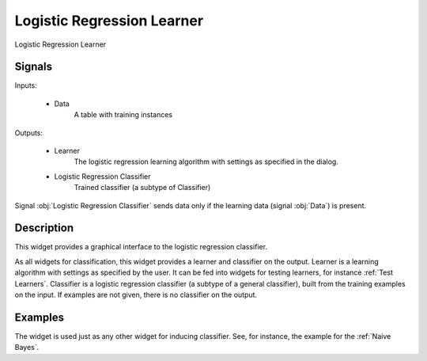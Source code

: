 .. _Logistic Regression:

Logistic Regression Learner
===========================

.. image:: ../../../../Orange/OrangeWidgets/Classify/icons/LogisticRegression.svg

Logistic Regression Learner

Signals
-------

Inputs:

   - Data
      A table with training instances


Outputs:

   - Learner
      The logistic regression learning algorithm with settings as
      specified in the dialog.

   - Logistic Regression Classifier
      Trained classifier (a subtype of Classifier)


Signal :obj:`Logistic Regression Classifier` sends data only if the learning
data (signal :obj:`Data`) is present.

Description
-----------

This widget provides a graphical interface to the logistic regression
classifier.

As all widgets for classification, this widget provides a learner and
classifier on the output. Learner is a learning algorithm with settings
as specified by the user. It can be fed into widgets for testing learners,
for instance :ref:`Test Learners`. Classifier is a logistic regression
classifier (a subtype of a general classifier), built from the training
examples on the input. If examples are not given, there is no classifier
on the output.

.. image:: images/LogisticRegression.png
   :alt: Logistic Regression Widget


.. rst-class:: stamp-list::

   1. Learner can be given a name under which it will appear in, say,
      :ref:`Test Learners`. The default name is "Logistic regression".

   2. Set the regularization type (L1 or L2 weight penalty).

   3. Set error cost paramter (higher cost means less regularization).

   4. Normalize the features before training.


Examples
--------

The widget is used just as any other widget for inducing classifier. See,
for instance, the example for the :ref:`Naive Bayes`.
